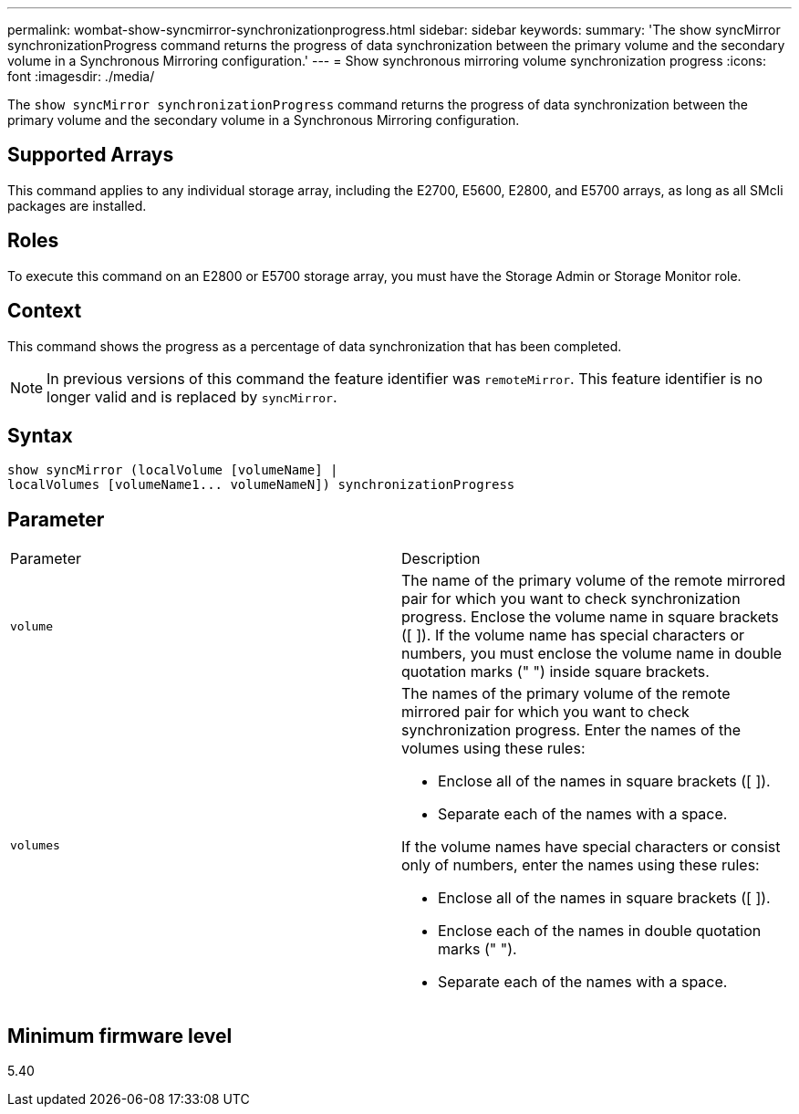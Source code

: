 ---
permalink: wombat-show-syncmirror-synchronizationprogress.html
sidebar: sidebar
keywords: 
summary: 'The show syncMirror synchronizationProgress command returns the progress of data synchronization between the primary volume and the secondary volume in a Synchronous Mirroring configuration.'
---
= Show synchronous mirroring volume synchronization progress
:icons: font
:imagesdir: ./media/

[.lead]
The `show syncMirror synchronizationProgress` command returns the progress of data synchronization between the primary volume and the secondary volume in a Synchronous Mirroring configuration.

== Supported Arrays

This command applies to any individual storage array, including the E2700, E5600, E2800, and E5700 arrays, as long as all SMcli packages are installed.

== Roles

To execute this command on an E2800 or E5700 storage array, you must have the Storage Admin or Storage Monitor role.

== Context

This command shows the progress as a percentage of data synchronization that has been completed.

[NOTE]
====
In previous versions of this command the feature identifier was `remoteMirror`. This feature identifier is no longer valid and is replaced by `syncMirror`.
====

== Syntax

----
show syncMirror (localVolume [volumeName] |
localVolumes [volumeName1... volumeNameN]) synchronizationProgress
----

== Parameter

|===
| Parameter| Description
a|
`volume`
a|
The name of the primary volume of the remote mirrored pair for which you want to check synchronization progress. Enclose the volume name in square brackets ([ ]). If the volume name has special characters or numbers, you must enclose the volume name in double quotation marks (" ") inside square brackets.

a|
`volumes`
a|
The names of the primary volume of the remote mirrored pair for which you want to check synchronization progress. Enter the names of the volumes using these rules:

* Enclose all of the names in square brackets ([ ]).
* Separate each of the names with a space.

If the volume names have special characters or consist only of numbers, enter the names using these rules:

* Enclose all of the names in square brackets ([ ]).
* Enclose each of the names in double quotation marks (" ").
* Separate each of the names with a space.

|===

== Minimum firmware level

5.40
